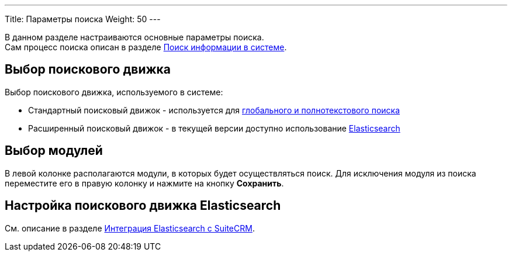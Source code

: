 ---
Title: Параметры поиска
Weight: 50
---

:author: likhobory
:email: likhobory@mail.ru

:experimental:   

:btn: btn:

В данном разделе настраиваются основные параметры поиска. +
Сам процесс поиска описан в разделе 
link:../../../user/introduction/user-interface/#_Поиск_информации_в_системе[Поиск информации в системе].

== Выбор поискового движка

Выбор поискового движка, используемого в системе:

* Стандартный поисковый движок - используется для 
link:../../../user/introduction/user-interface/#_Поиск_информации_в_системе[глобального и полнотекстового поиска]
* Расширенный поисковый движок - в текущей версии доступно использование 
link:./elasticsearch/introduction/[Elasticsearch]

== Выбор модулей

В левой колонке располагаются модули, в которых будет осуществляться поиск. Для исключения модуля из поиска переместите его в правую колонку и нажмите на кнопку {btn}[Сохранить].

== Настройка поискового движка Elasticsearch

См. описание в разделе 
link:./elasticsearch/set-up-suitecrm[Интеграция Elasticsearch с SuiteCRM].